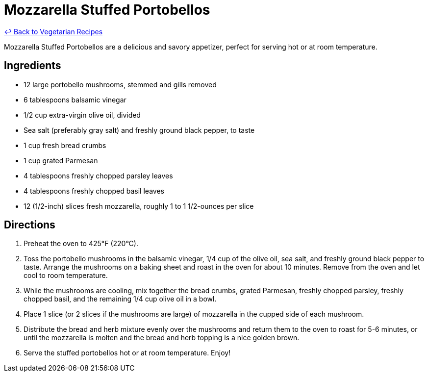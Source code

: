 = Mozzarella Stuffed Portobellos

link:./README.md[&larrhk; Back to Vegetarian Recipes]

Mozzarella Stuffed Portobellos are a delicious and savory appetizer, perfect for serving hot or at room temperature.

== Ingredients
* 12 large portobello mushrooms, stemmed and gills removed
* 6 tablespoons balsamic vinegar
* 1/2 cup extra-virgin olive oil, divided
* Sea salt (preferably gray salt) and freshly ground black pepper, to taste
* 1 cup fresh bread crumbs
* 1 cup grated Parmesan
* 4 tablespoons freshly chopped parsley leaves
* 4 tablespoons freshly chopped basil leaves
* 12 (1/2-inch) slices fresh mozzarella, roughly 1 to 1 1/2-ounces per slice

== Directions
. Preheat the oven to 425°F (220°C).
. Toss the portobello mushrooms in the balsamic vinegar, 1/4 cup of the olive oil, sea salt, and freshly ground black pepper to taste. Arrange the mushrooms on a baking sheet and roast in the oven for about 10 minutes. Remove from the oven and let cool to room temperature.
. While the mushrooms are cooling, mix together the bread crumbs, grated Parmesan, freshly chopped parsley, freshly chopped basil, and the remaining 1/4 cup olive oil in a bowl.
. Place 1 slice (or 2 slices if the mushrooms are large) of mozzarella in the cupped side of each mushroom.
. Distribute the bread and herb mixture evenly over the mushrooms and return them to the oven to roast for 5-6 minutes, or until the mozzarella is molten and the bread and herb topping is a nice golden brown.
. Serve the stuffed portobellos hot or at room temperature. Enjoy!
